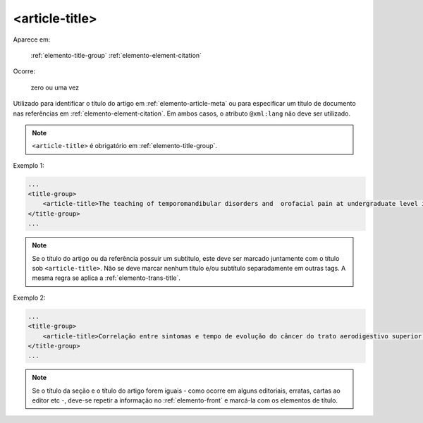 .. _elemento-article-title:

<article-title>
===============

Aparece em:

  :ref:`elemento-title-group`
  :ref:`elemento-element-citation`

Ocorre:

  zero ou uma vez

Utilizado para identificar o título do artigo em :ref:`elemento-article-meta` ou para especificar um título de documento nas referências em :ref:`elemento-element-citation`. Em ambos casos, o atributo ``@xml:lang`` não deve ser utilizado.

.. note:: ``<article-title>`` é obrigatório em :ref:`elemento-title-group`.


Exemplo 1:

.. code-block:: xml

    ...
    <title-group>
        <article-title>The teaching of temporomandibular disorders and  orofacial pain at undergraduate level in Brazilian dental schools</article-title>
    </title-group>
    ...

.. note:: Se o título do artigo ou da referência possuir um subtítulo, este deve ser marcado juntamente com o título sob ``<article-title>``. Não se deve marcar nenhum título e/ou subtítulo separadamente em outras tags. A mesma regra se aplica a :ref:`elemento-trans-title`.

Exemplo 2:

.. code-block:: xml

    ...
    <title-group>
        <article-title>Correlação entre sintomas e tempo de evolução do câncer do trato aerodigestivo superior com o estádio inicial e avançado</article-title>
    </title-group>
    ...


.. note:: Se o título da seção e o título do artigo forem iguais - como ocorre em alguns editoriais, erratas, cartas ao editor etc -, deve-se repetir a          informação no :ref:`elemento-front` e marcá-la com os elementos de título.


.. {"reviewed_on": "20160623", "by": "gandhalf_thewhite@hotmail.com"}
